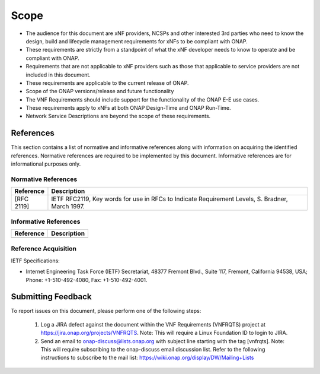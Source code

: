 .. This work is licensed under a Creative Commons Attribution 4.0 International License.
.. http://creativecommons.org/licenses/by/4.0
.. Copyright 2017 AT&T Intellectual Property.  All rights reserved.


Scope
=====

- The audience for this document are xNF providers, NCSPs and other
  interested 3rd parties who need to know the design, build and lifecycle
  management requirements for xNFs to be compliant with ONAP.
- These requirements are strictly from a standpoint of what the xNF
  developer needs to know to operate and be compliant with ONAP.
- Requirements that are not applicable to xNF providers such as those
  that applicable to service providers are not included in this document.
- These requirements are applicable to the current release of ONAP.
- Scope of the ONAP versions/release and future functionality
- The VNF Requirements should include support for the functionality of the
  ONAP E-E use cases.
- These requirements apply to xNFs at both ONAP Design-Time and ONAP Run-Time.
- Network Service Descriptions are beyond the scope of these requirements.

References
-----------------------
This section contains a list of normative and informative references along
with information on acquiring the identified references.  Normative references
are required to be implemented by this document. Informative references are
for informational purposes only.

Normative References
^^^^^^^^^^^^^^^^^^^^^^^
+---------------+-----------------------------------------------------+
| Reference     | Description                                         |
+===============+=====================================================+
| [RFC 2119]    | IETF RFC2119, Key words for use in RFCs to Indicate |
|               | Requirement Levels, S. Bradner, March 1997.         |
+---------------+-----------------------------------------------------+

Informative References
^^^^^^^^^^^^^^^^^^^^^^^^
+---------------+-----------------------------------------------------+
| Reference     | Description                                         |
+===============+=====================================================+
|               |                                                     |
+---------------+-----------------------------------------------------+

Reference Acquisition
^^^^^^^^^^^^^^^^^^^^^^^
IETF Specifications:

- Internet Engineering Task Force (IETF) Secretariat, 48377 Fremont Blvd.,
  Suite 117, Fremont, California 94538, USA; Phone: +1-510-492-4080,
  Fax: +1-510-492-4001.

Submitting Feedback
------------------------------------
To report issues on this document, please perform one of the following steps:

    1. Log a JIRA defect against the document within the VNF Requirements
       (VNFRQTS) project at https://jira.onap.org/projects/VNFRQTS.
       Note: This will require a Linux Foundation ID to login to JIRA.
    2. Send an email to onap-discuss@lists.onap.org with subject line
       starting with the tag [vnfrqts]. Note: This will require subscribing
       to the onap-discuss email discussion list. Refer to the following
       instructions to subscribe to the mail list:
       https://wiki.onap.org/display/DW/Mailing+Lists
